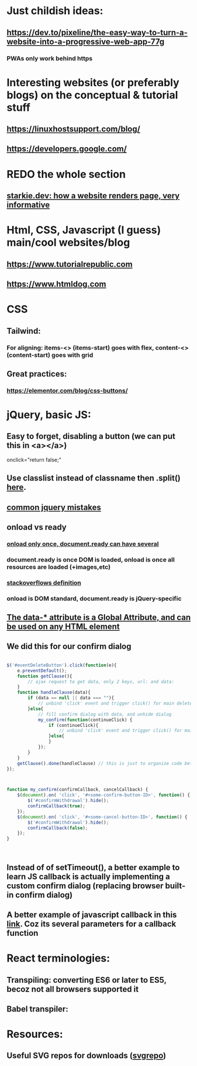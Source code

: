* Just childish ideas:
** https://dev.to/pixeline/the-easy-way-to-turn-a-website-into-a-progressive-web-app-77g
*** PWAs only work behind https
* Interesting websites (or preferably blogs) on the conceptual & tutorial stuff
** https://linuxhostsupport.com/blog/
** https://developers.google.com/
** 
* REDO the whole section
** [[https://starkie.dev/blog/how-a-browser-renders-a-web-page][starkie.dev: how a website renders page, very informative]]
* Html, CSS, Javascript (I guess) main/cool websites/blog
** https://www.tutorialrepublic.com
** https://www.htmldog.com
** 
* CSS
** Tailwind:
*** For aligning: items-<> (items-start) goes with flex, content-<> (content-start) goes with grid
** Great practices:
*** https://elementor.com/blog/css-buttons/
* jQuery, basic JS:
** Easy to forget, disabling a button (we can put this in <a></a>)
#+begin_export html

onclick="return false;"

#+end_export
** Use classlist instead of classname then .split() [[https://stackoverflow.com/questions/1227286/get-class-list-for-element-with-jquery][here]].
** [[https://www.zipy.ai/blog/jquery-errors][common jquery mistakes]]
** onload vs ready
*** [[https://www.geeksforgeeks.org/difference-between-body-onload-and-document-ready-function/][onload only once, document.ready can have several]]
*** document.ready is once DOM is loaded, onload is once all resources are loaded (+images,etc)
*** [[https://stackoverflow.com/questions/3698200/window-onload-vs-document-ready][stackoverflows definition]]
*** onload is DOM standard, document.ready is jQuery-specific
*** 
** [[https://api.jquery.com/data/][The data-* attribute is a Global Attribute, and can be used on any HTML element]]
** We did this for our confirm dialog
#+begin_src js

  $('#eventDeleteButton').click(function(e){
      e.preventDefault();
      function getClause(){
          // ajax request to get data, only 2 keys, url: and data:
      }
      function handleClause(data){
          if (data == null || data === ""){
              // unbind 'click' event and trigger click() for main delete button
          }else{
              // fill confirm dialog with data, and unhide dialog
              my_confirm(function(continueClick) {
                  if (continueClick){
                      // unbind 'click' event and trigger click() for main delete button
                  }else{			
                  }
              });		
          }
      }
      getClause().done(handleClause) // this is just to organize code better		
  });



  function my_confirm(confirmCallback, cancelCallback) {
      $(document).on( 'click', '#<some-confirm-button-ID>', function() {
          $('#confirmWithdrawal').hide();
          confirmCallback(true);
      });
      $(document).on( 'click', '#<some-cancel-button-ID>', function() {
          $('#confirmWithdrawal').hide();
          confirmCallback(false);
      });
  }


  
#+end_src
** Instead of of setTimeout(), a better example to learn JS callback is actually implementing a custom confirm dialog (replacing browser built-in confirm dialog)
** A better example of javascript callback in this [[https://stackoverflow.com/questions/3458553/javascript-passing-parameters-to-a-callback-function][link]]. Coz its several parameters for a callback function

* React terminologies:
** Transpiling: converting ES6 or later to ES5, becoz not all browsers supported it
** Babel transpiler:
#+begin_export html

<script
src="https://cdnjs.cloudflare.com/ajax/libs/babel-core/5.8.23/browser.js">
</script>
<!-- ===== any script that includes text/babel this will automatically transpile ===== -->
<script src="script.js" type="text/babel">
</script>

#+end_export
* Resources:
** Useful SVG repos for downloads ([[https://www.svgrepo.com/vectors/please-check-your-input-invalid-input/][svgrepo]])
